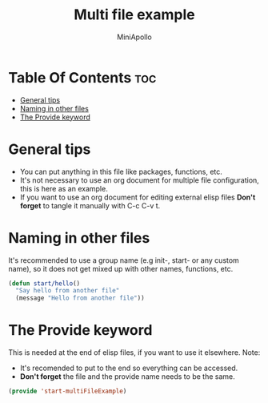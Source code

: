 #+Title: Multi file example
#+Author: MiniApollo
#+Description: Example how to make multiple file configuration.
#+PROPERTY: header-args:emacs-lisp :tangle ./start-multiFileExample.el :mkdirp yes
#+Startup: showeverything
#+Options: toc:2

* Table Of Contents :toc:
- [[#general-tips][General tips]]
- [[#naming-in-other-files][Naming in other files]]
- [[#the-provide-keyword][The Provide keyword]]

* General tips
- You can put anything in this file like packages, functions, etc.
- It's not necessary to use an org document for multiple file configuration, this is here as an example.
- If you want to use an org document for editing external elisp files *Don't forget* to tangle it manually with C-c C-v t.

* Naming in other files
It's recommended to use a group name (e.g init-, start- or any custom name), so it does not get mixed up with other names, functions, etc.
#+begin_src emacs-lisp
    (defun start/hello()
      "Say hello from another file"
      (message "Hello from another file"))
#+end_src

* The Provide keyword
This is needed at the end of elisp files, if you want to use it elsewhere.
Note: 
- It's recomended to put to the end so everything can be accessed.
- *Don't forget* the file and the provide name needs to be the same.
#+begin_src emacs-lisp
    (provide 'start-multiFileExample)
#+end_src
